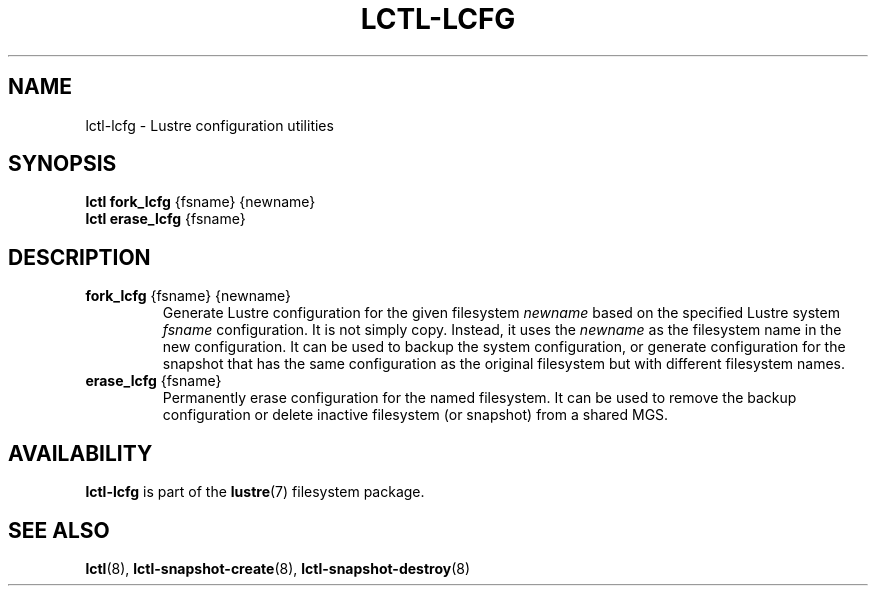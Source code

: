 .TH LCTL-LCFG 8 "2017-04-13" Lustre "configuration utilities"
.SH NAME
lctl-lcfg \- Lustre configuration utilities
.SH SYNOPSIS
.br
.B lctl fork_lcfg \fR{fsname} {newname}
.br
.br
.B lctl erase_lcfg \fR{fsname}
.br
.SH DESCRIPTION
.TP
.B fork_lcfg \fR{fsname} {newname}
Generate Lustre configuration for the given filesystem
.I newname
based on the specified Lustre system
.I fsname
configuration. It is not simply copy. Instead, it uses the
.I newname
as the filesystem name in the new configuration. It can be used to
backup the system configuration, or generate configuration for the
snapshot that has the same configuration as the original filesystem
but with different filesystem names.

.TP
.B erase_lcfg \fR{fsname}
Permanently erase configuration for the named filesystem. It can be
used to remove the backup configuration or delete inactive filesystem
(or snapshot) from a shared MGS.

.SH AVAILABILITY
.B lctl-lcfg
is part of the
.BR lustre (7)
filesystem package.
.SH SEE ALSO
.BR lctl (8),
.BR lctl-snapshot-create (8),
.BR lctl-snapshot-destroy (8)

